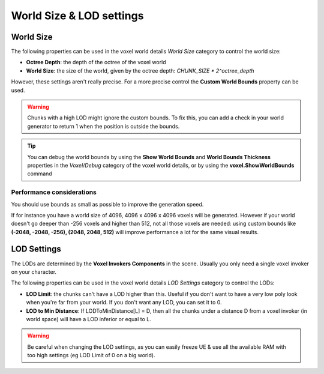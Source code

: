 =========================
World Size & LOD settings
=========================

----------
World Size
----------

The following properties can be used in the voxel world details *World Size* category to control the world size:

* **Octree Depth**: the depth of the octree of the voxel world
* **World Size**: the size of the world, given by the octree depth: *CHUNK_SIZE * 2^octree_depth*

However, these settings aren't really precise.
For a more precise control the **Custom World Bounds** property can be used.

.. warning::

    Chunks with a high LOD might ignore the custom bounds.
    To fix this, you can add a check in your world generator to return 1 when the position is outside the bounds.

.. tip::

    You can debug the world bounds by using the **Show World Bounds** and **World Bounds Thickness**
    properties in the *Voxel/Debug* category of the voxel world details,
    or by using the **voxel.ShowWorldBounds** command

^^^^^^^^^^^^^^^^^^^^^^^^^^
Performance considerations
^^^^^^^^^^^^^^^^^^^^^^^^^^

You should use bounds as small as possible to improve the generation speed.

If for instance you have a world size of 4096, 4096 x 4096 x 4096 voxels will be generated.
However if your world doesn't go deeper than -256 voxels and higher than 512,
not all those voxels are needed: using custom bounds like **(-2048, -2048, -256), (2048, 2048, 512)**
will improve performance a lot for the same visual results.

------------
LOD Settings
------------

The LODs are determined by the **Voxel Invokers Components** in the scene.
Usually you only need a single voxel invoker on your character.

The following properties can be used in the voxel world details *LOD Settings* category to control the LODs:

* **LOD Limit**: the chunks can't have a LOD higher than this.
  Useful if you don't want to have a very low poly look when you're far from your world.
  If you don't want any LOD, you can set it to 0.

* **LOD to Min Distance**: If LODToMinDistance[L] = D, then all the chunks under a distance D from a voxel invoker
  (in world space) will have a LOD inferior or equal to L.

.. warning::

    Be careful when changing the LOD settings, as you can easily freeze UE & use all the available RAM
    with too high settings (eg LOD Limit of 0 on a big world).
